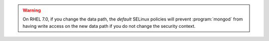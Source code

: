 .. warning::

   On RHEL 7.0, if you change the data path, the *default* SELinux
   policies will prevent :program:`mongod` from having write access on
   the new data path if you do not change the security context.
